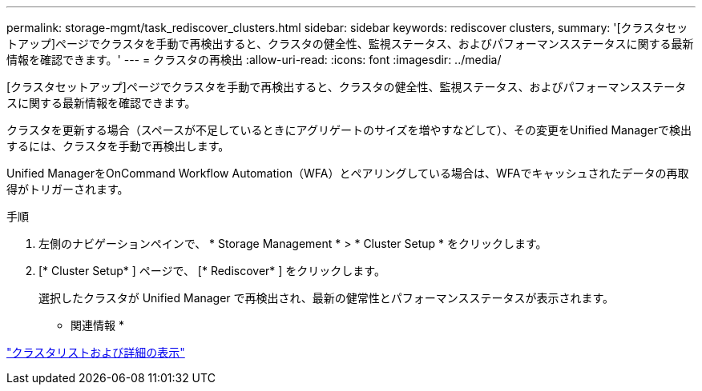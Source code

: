 ---
permalink: storage-mgmt/task_rediscover_clusters.html 
sidebar: sidebar 
keywords: rediscover clusters, 
summary: '[クラスタセットアップ]ページでクラスタを手動で再検出すると、クラスタの健全性、監視ステータス、およびパフォーマンスステータスに関する最新情報を確認できます。' 
---
= クラスタの再検出
:allow-uri-read: 
:icons: font
:imagesdir: ../media/


[role="lead"]
[クラスタセットアップ]ページでクラスタを手動で再検出すると、クラスタの健全性、監視ステータス、およびパフォーマンスステータスに関する最新情報を確認できます。

クラスタを更新する場合（スペースが不足しているときにアグリゲートのサイズを増やすなどして）、その変更をUnified Managerで検出するには、クラスタを手動で再検出します。

Unified ManagerをOnCommand Workflow Automation（WFA）とペアリングしている場合は、WFAでキャッシュされたデータの再取得がトリガーされます。

.手順
. 左側のナビゲーションペインで、 * Storage Management * > * Cluster Setup * をクリックします。
. [* Cluster Setup* ] ページで、 [* Rediscover* ] をクリックします。
+
選択したクラスタが Unified Manager で再検出され、最新の健常性とパフォーマンスステータスが表示されます。



* 関連情報 *

link:../health-checker/task_view_cluster_list_and_details.html["クラスタリストおよび詳細の表示"]
